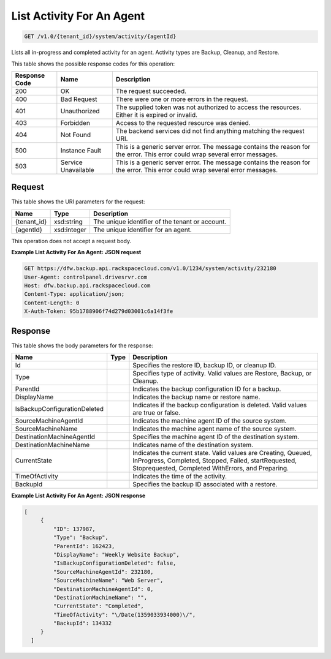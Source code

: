 
.. THIS OUTPUT IS GENERATED FROM THE WADL. DO NOT EDIT.

List Activity For An Agent
^^^^^^^^^^^^^^^^^^^^^^^^^^^^^^^^^^^^^^^^^^^^^^^^^^^^^^^^^^^^^^^^^^^^^^^^^^^^^^^^

.. code::

    GET /v1.0/{tenant_id}/system/activity/{agentId}

Lists all in-progress and completed activity for an agent. Activity types are Backup, Cleanup, and Restore.



This table shows the possible response codes for this operation:


+--------------------------+-------------------------+-------------------------+
|Response Code             |Name                     |Description              |
+==========================+=========================+=========================+
|200                       |OK                       |The request succeeded.   |
+--------------------------+-------------------------+-------------------------+
|400                       |Bad Request              |There were one or more   |
|                          |                         |errors in the request.   |
+--------------------------+-------------------------+-------------------------+
|401                       |Unauthorized             |The supplied token was   |
|                          |                         |not authorized to access |
|                          |                         |the resources. Either it |
|                          |                         |is expired or invalid.   |
+--------------------------+-------------------------+-------------------------+
|403                       |Forbidden                |Access to the requested  |
|                          |                         |resource was denied.     |
+--------------------------+-------------------------+-------------------------+
|404                       |Not Found                |The backend services did |
|                          |                         |not find anything        |
|                          |                         |matching the request URI.|
+--------------------------+-------------------------+-------------------------+
|500                       |Instance Fault           |This is a generic server |
|                          |                         |error. The message       |
|                          |                         |contains the reason for  |
|                          |                         |the error. This error    |
|                          |                         |could wrap several error |
|                          |                         |messages.                |
+--------------------------+-------------------------+-------------------------+
|503                       |Service Unavailable      |This is a generic server |
|                          |                         |error. The message       |
|                          |                         |contains the reason for  |
|                          |                         |the error. This error    |
|                          |                         |could wrap several error |
|                          |                         |messages.                |
+--------------------------+-------------------------+-------------------------+


Request
""""""""""""""""

This table shows the URI parameters for the request:

+--------------------------+-------------------------+-------------------------+
|Name                      |Type                     |Description              |
+==========================+=========================+=========================+
|{tenant_id}               |xsd:string               |The unique identifier of |
|                          |                         |the tenant or account.   |
+--------------------------+-------------------------+-------------------------+
|{agentId}                 |xsd:integer              |The unique identifier    |
|                          |                         |for an agent.            |
+--------------------------+-------------------------+-------------------------+





This operation does not accept a request body.




**Example List Activity For An Agent: JSON request**


.. code::

    GET https://dfw.backup.api.rackspacecloud.com/v1.0/1234/system/activity/232180
    User-Agent: controlpanel.drivesrvr.com
    Host: dfw.backup.api.rackspacecloud.com
    Content-Type: application/json;
    Content-Length: 0
    X-Auth-Token: 95b1788906f74d279d03001c6a14f3fe


Response
""""""""""""""""


This table shows the body parameters for the response:

+-----------------------------+------------------------+-----------------------+
|Name                         |Type                    |Description            |
+=============================+========================+=======================+
|Id                           |                        |Specifies the restore  |
|                             |                        |ID, backup ID, or      |
|                             |                        |cleanup ID.            |
+-----------------------------+------------------------+-----------------------+
|Type                         |                        |Specifies type of      |
|                             |                        |activity. Valid values |
|                             |                        |are Restore, Backup,   |
|                             |                        |or Cleanup.            |
+-----------------------------+------------------------+-----------------------+
|ParentId                     |                        |Indicates the backup   |
|                             |                        |configuration ID for a |
|                             |                        |backup.                |
+-----------------------------+------------------------+-----------------------+
|DisplayName                  |                        |Indicates the backup   |
|                             |                        |name or restore name.  |
+-----------------------------+------------------------+-----------------------+
|IsBackupConfigurationDeleted |                        |Indicates if the       |
|                             |                        |backup configuration   |
|                             |                        |is deleted. Valid      |
|                             |                        |values are true or     |
|                             |                        |false.                 |
+-----------------------------+------------------------+-----------------------+
|SourceMachineAgentId         |                        |Indicates the machine  |
|                             |                        |agent ID of the source |
|                             |                        |system.                |
+-----------------------------+------------------------+-----------------------+
|SourceMachineName            |                        |Indicates the machine  |
|                             |                        |agent name of the      |
|                             |                        |source system.         |
+-----------------------------+------------------------+-----------------------+
|DestinationMachineAgentId    |                        |Specifies the machine  |
|                             |                        |agent ID of the        |
|                             |                        |destination system.    |
+-----------------------------+------------------------+-----------------------+
|DestinationMachineName       |                        |Indicates name of the  |
|                             |                        |destination system.    |
+-----------------------------+------------------------+-----------------------+
|CurrentState                 |                        |Indicates the current  |
|                             |                        |state. Valid values    |
|                             |                        |are Creating, Queued,  |
|                             |                        |InProgress, Completed, |
|                             |                        |Stopped, Failed,       |
|                             |                        |startRequested,        |
|                             |                        |Stoprequested,         |
|                             |                        |Completed WithErrors,  |
|                             |                        |and Preparing.         |
+-----------------------------+------------------------+-----------------------+
|TimeOfActivity               |                        |Indicates the time of  |
|                             |                        |the activity.          |
+-----------------------------+------------------------+-----------------------+
|BackupId                     |                        |Specifies the backup   |
|                             |                        |ID associated with a   |
|                             |                        |restore.               |
+-----------------------------+------------------------+-----------------------+





**Example List Activity For An Agent: JSON response**


.. code::

       [
            {
                "ID": 137987,
                "Type": "Backup",
                "ParentId": 162423,
                "DisplayName": "Weekly Website Backup",
                "IsBackupConfigurationDeleted": false,
                "SourceMachineAgentId": 232180,
                "SourceMachineName": "Web Server",
                "DestinationMachineAgentId": 0,
                "DestinationMachineName": "",
                "CurrentState": "Completed",
                "TimeOfActivity": "\/Date(1359033934000)\/",
                "BackupId": 134332
            }
         ]

